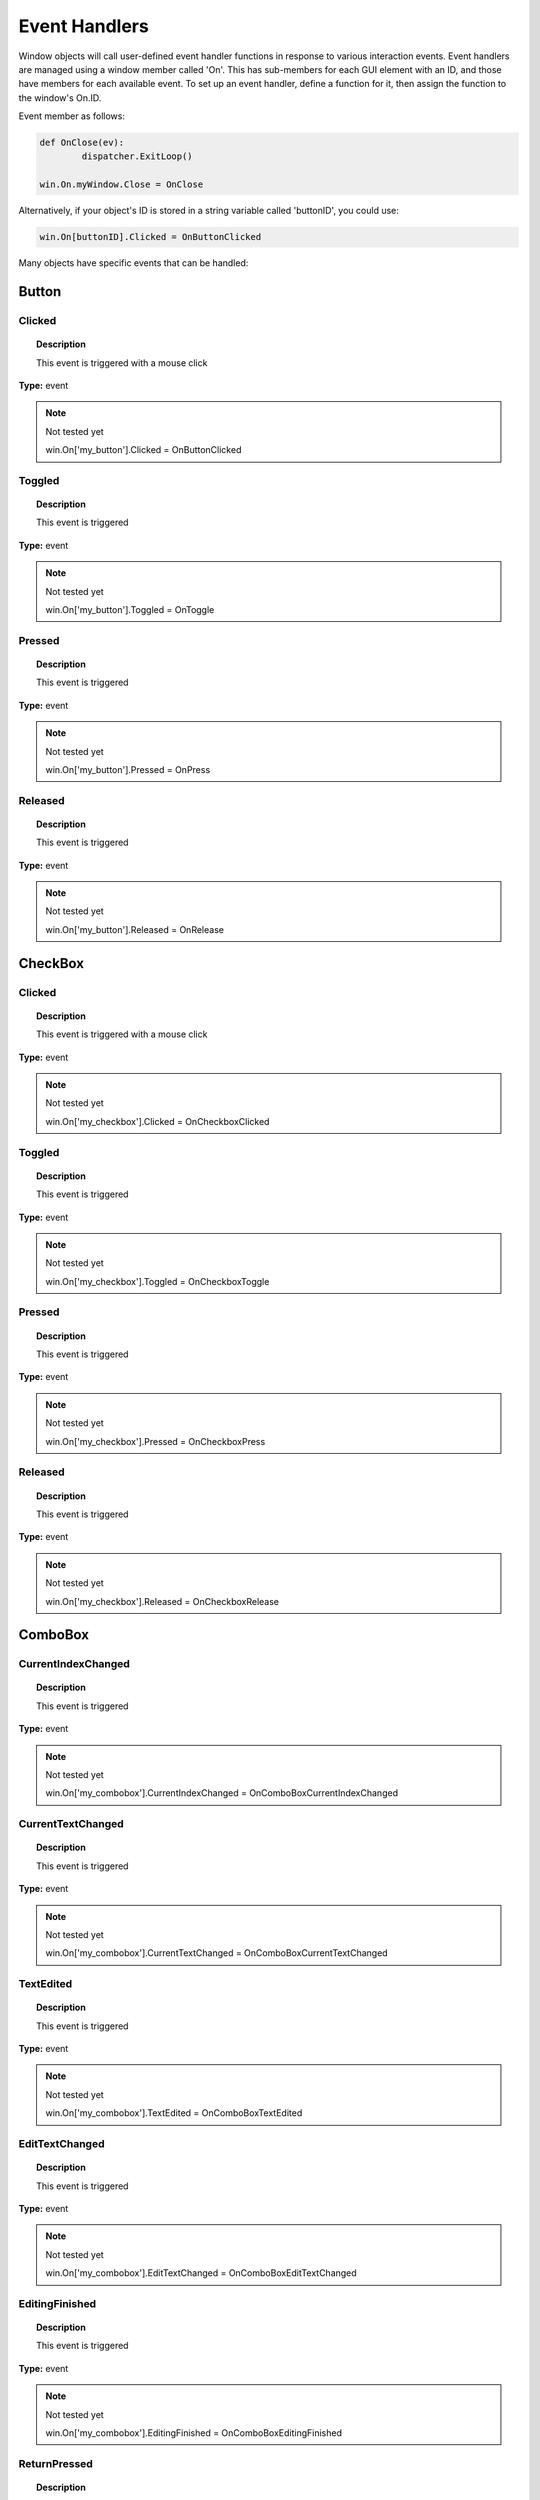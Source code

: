 Event Handlers
==============

Window objects will call user-defined event handler functions in response to various interaction events. 
Event handlers are managed using a window member called 'On'. 
This has sub-members for each GUI element with an ID, and those have members for each available event. 
To set up an event handler, define a function for it, then assign the function to the window's On.ID.

Event member as follows:

..  code-block:: python

	def OnClose(ev):
		dispatcher.ExitLoop()

	win.On.myWindow.Close = OnClose

Alternatively, if your object's ID is stored in a string variable called 'buttonID', you could use:

..  code-block:: python

	win.On[buttonID].Clicked = OnButtonClicked


Many objects have specific events that can be handled:

Button
------

Clicked
^^^^^^^

..  topic:: Description

	This event is triggered with a mouse click

**Type:** event

..  note:: Not tested yet

	win.On['my_button'].Clicked = OnButtonClicked


Toggled
^^^^^^^

..  topic:: Description

	This event is triggered 

**Type:** event

..  note:: Not tested yet

	win.On['my_button'].Toggled = OnToggle


Pressed
^^^^^^^

..  topic:: Description

	This event is triggered 

**Type:** event

..  note:: Not tested yet

	win.On['my_button'].Pressed = OnPress


Released
^^^^^^^^

..  topic:: Description

	This event is triggered 

**Type:** event

..  note:: Not tested yet

	win.On['my_button'].Released = OnRelease


CheckBox
--------

Clicked
^^^^^^^

..  topic:: Description

	This event is triggered with a mouse click

**Type:** event

..  note:: Not tested yet

	win.On['my_checkbox'].Clicked = OnCheckboxClicked


Toggled
^^^^^^^

..  topic:: Description

	This event is triggered

**Type:** event

..  note:: Not tested yet

	win.On['my_checkbox'].Toggled = OnCheckboxToggle


Pressed
^^^^^^^

..  topic:: Description

	This event is triggered

**Type:** event

..  note:: Not tested yet

	win.On['my_checkbox'].Pressed = OnCheckboxPress


Released
^^^^^^^^

..  topic:: Description

	This event is triggered

**Type:** event

..  note:: Not tested yet

	win.On['my_checkbox'].Released = OnCheckboxRelease


ComboBox
--------

CurrentIndexChanged
^^^^^^^^^^^^^^^^^^^

..  topic:: Description

	This event is triggered 

**Type:** event

..  note:: Not tested yet

	win.On['my_combobox'].CurrentIndexChanged = OnComboBoxCurrentIndexChanged


CurrentTextChanged
^^^^^^^^^^^^^^^^^^

..  topic:: Description

	This event is triggered 

**Type:** event

..  note:: Not tested yet

	win.On['my_combobox'].CurrentTextChanged = OnComboBoxCurrentTextChanged


TextEdited
^^^^^^^^^^

..  topic:: Description

	This event is triggered 

**Type:** event

..  note:: Not tested yet

	win.On['my_combobox'].TextEdited = OnComboBoxTextEdited


EditTextChanged
^^^^^^^^^^^^^^^

..  topic:: Description

	This event is triggered 

**Type:** event

..  note:: Not tested yet

	win.On['my_combobox'].EditTextChanged = OnComboBoxEditTextChanged


EditingFinished
^^^^^^^^^^^^^^^

..  topic:: Description

	This event is triggered 

**Type:** event

..  note:: Not tested yet

	win.On['my_combobox'].EditingFinished = OnComboBoxEditingFinished


ReturnPressed
^^^^^^^^^^^^^

..  topic:: Description

	This event is triggered 

**Type:** event

..  note:: Not tested yet

	win.On['my_combobox'].ReturnPressed = OnComboBoxReturnPressed


Activated
^^^^^^^^^

..  topic:: Description

	This event is triggered 

**Type:** event

..  note:: Not tested yet

	win.On['my_combobox'].Activated = OnComboBoxActivated


SpinBox
-------

ValueChanged
^^^^^^^^^^^^

..  topic:: Description

	This event is triggered 

**Type:** event

..  note:: Not tested yet

	win.On['my_spinbox'].ValueChanged = OnSpinBoxValueChanged


EditingFinished
^^^^^^^^^^^^^^^

..  topic:: Description

	This event is triggered 

**Type:** event

..  note:: Not tested yet

	win.On['my_spinbox'].EditingFinished = OnSpinBoxEditingFinished


Slider
------

ValueChanged
^^^^^^^^^^^^

..  topic:: Description

	This event is triggered 

**Type:** event

..  note:: Not tested yet

	win.On['my_slider'].ValueChanged = OnSliderValueChanged


SliderMoved
^^^^^^^^^^^

..  topic:: Description

	This event is triggered 

**Type:** event

..  note:: Not tested yet

	win.On['my_slider'].SliderMoved = OnSliderSliderMoved


ActionTriggered
^^^^^^^^^^^^^^^

..  topic:: Description

	This event is triggered 

**Type:** event

..  note:: Not tested yet

	win.On['my_slider'].ActionTriggered = OnSliderActionTriggered


SliderPressed
^^^^^^^^^^^^^

..  topic:: Description

	This event is triggered 

**Type:** event

..  note:: Not tested yet

	win.On['my_slider'].SliderPressed = OnSliderPressed


SliderReleased
^^^^^^^^^^^^^^

..  topic:: Description

	This event is triggered 

**Type:** event

..  note:: Not tested yet

	win.On['my_slider'].SliderReleased = OnSliderReleased


RangeChanged
^^^^^^^^^^^^

..  topic:: Description

	This event is triggered 

**Type:** event

..  note:: Not tested yet

	win.On['my_slider'].RangeChanged = OnSliderRangeChanged


LineEdit
--------

TextChanged
^^^^^^^^^^^

..  topic:: Description

	This event is triggered 

**Type:** event

..  note:: Not tested yet

	win.On['my_le'].TextChanged = OnLineEditTextChanged


TextEdited
^^^^^^^^^^

..  topic:: Description

	This event is triggered 

**Type:** event

..  note:: Not tested yet

	win.On['my_le'].TextEdited = OnLineEditTextEdited


EditingFinished
^^^^^^^^^^^^^^^

..  topic:: Description

	This event is triggered 

**Type:** event

..  note:: Not tested yet

	win.On['my_le'].EditingFinished = OnLineEditEditingFinished


ReturnPressed
^^^^^^^^^^^^^

..  topic:: Description

	This event is triggered 

**Type:** event

..  note:: Not tested yet

	win.On['my_le'].ReturnPressed = OnLineEditReturnPressed


SelectionChanged
^^^^^^^^^^^^^^^^

..  topic:: Description

	This event is triggered 

**Type:** event

..  note:: Not tested yet

	win.On['my_le'].SelectionChanged = OnLineEditSelectionChanged


CursorPositionChanged
^^^^^^^^^^^^^^^^^^^^^

..  topic:: Description

	This event is triggered 

**Type:** event

..  note:: Not tested yet

	win.On['my_le'].CursorPositionChanged = OnLineEditCursorPositionChanged


TextEdit
--------

TextChanged
^^^^^^^^^^^

..  topic:: Description

	This event is triggered 

**Type:** event

..  note:: Not tested yet

	win.On['my_te'].TextChanged = OnTextEditTextChanged


SelectionChanged
^^^^^^^^^^^^^^^^

..  topic:: Description

	This event is triggered 

**Type:** event

..  note:: Not tested yet

	win.On['my_te'].SelectionChanged = OnTextEditSelectionChanged


CursorPositionChanged
^^^^^^^^^^^^^^^^^^^^^

..  topic:: Description

	This event is triggered 

**Type:** event

..  note:: Not tested yet

	win.On['my_te'].CursorPositionChanged = OnTextEditCursorPositionChanged


ColorPicker
-----------

ColorChanged
^^^^^^^^^^^^

..  topic:: Description

	This event is triggered 

**Type:** event

..  note:: Not tested yet

	win.On['my_colorpicker'].ColorChanged = OnColorPickerColorChanged


TabBar
------

CurrentChanged
^^^^^^^^^^^^^^

..  topic:: Description

	This event is triggered 

**Type:** event

..  note:: Not tested yet

	win.On['my_tabbar'].CurrentChanged = OnTabBarCurrentChanged


CloseRequested
^^^^^^^^^^^^^^

..  topic:: Description

	This event is triggered 

**Type:** event

..  note:: Not tested yet

	win.On['my_tabbar'].CloseRequested = OnTabBarCloseRequested


TabMoved
^^^^^^^^

..  topic:: Description

	This event is triggered 

**Type:** event

..  note:: Not tested yet

	win.On['my_tabbar'].TabMoved = OnTabBarTabMoved


TabBarClicked
^^^^^^^^^^^^^

..  topic:: Description

	This event is triggered 

**Type:** event

..  note:: Not tested yet

	win.On['my_tabbar'].TabBarClicked = OnTabBarClicked


TabBarDoubleClicked
^^^^^^^^^^^^^^^^^^^

..  topic:: Description

	This event is triggered 

**Type:** event

..  note:: Not tested yet

	win.On['my_tabbar'].TabBarDoubleClicked = OnTabBarDoubleClicked


Tree
----

CurrentItemChanged
^^^^^^^^^^^^^^^^^^^

..  topic:: Description

	This event is triggered 

**Type:** event

..  note:: Not tested yet

	win.On['my_tree'].CurrentItemChanged = OnTreeCurrentItemChanged


ItemClicked
^^^^^^^^^^^

..  topic:: Description

	This event is triggered 

**Type:** event

..  note:: Not tested yet

	win.On['my_tree'].ItemClicked = OnTreeItemClicked


ItemPressed
^^^^^^^^^^^

..  topic:: Description

	This event is triggered 

**Type:** event

..  note:: Not tested yet

	win.On['my_tree'].ItemPressed = OnTreeItemPressed


ItemActivated
^^^^^^^^^^^^^

..  topic:: Description

	This event is triggered 

**Type:** event

..  note:: Not tested yet

	win.On['my_tree'].ItemActivated = OnTreeItemActivated


ItemDoubleClicked
^^^^^^^^^^^^^^^^^

..  topic:: Description

	This event is triggered 

**Type:** event

..  note:: Not tested yet

	win.On['my_tree'].ItemDoubleClicked = OnTreeItemDoubleClicked


ItemChanged
^^^^^^^^^^^

..  topic:: Description

	This event is triggered 

**Type:** event

..  note:: Not tested yet

	win.On['my_tree'].ItemChanged = OnTreeItemChanged


ItemEntered
^^^^^^^^^^^

..  topic:: Description

	This event is triggered 

**Type:** event

..  note:: Not tested yet

	win.On['my_tree'].ItemEntered = OnTreeItemEntered


ItemExpanded
^^^^^^^^^^^^

..  topic:: Description

	This event is triggered 

**Type:** event

..  note:: Not tested yet

	win.On['my_tree'].ItemExpanded = OnTreeItemExpanded


ItemCollapsed
^^^^^^^^^^^^^

..  topic:: Description

	This event is triggered 

**Type:** event

..  note:: Not tested yet

	win.On['my_tree'].ItemCollapsed = OnTreeItemCollapsed


CurrentItemChanged
^^^^^^^^^^^^^^^^^^

..  topic:: Description

	This event is triggered 

**Type:** event

..  note:: Not tested yet

	win.On['my_tree'].CurrentItemChanged = OnTreeCurrentItemChanged


ItemSelectionChanged
^^^^^^^^^^^^^^^^^^

..  topic:: Description

	This event is triggered 

**Type:** event

..  note:: Not tested yet

	win.On['my_tree'].ItemSelectionChanged = OnTreeItemSelectionChanged


Window
------

Close
^^^^^

..  topic:: Description

	This event is triggered 

**Type:** event

..  note:: Not tested yet

	win.On['my_window'].Close = OnWindowClose


Show
^^^^

..  topic:: Description

	This event is triggered 

**Type:** event

..  note:: Not tested yet

	win.On['my_window'].Show = OnWindowShow


Hide
^^^^

..  topic:: Description

	This event is triggered 

**Type:** event

..  note:: Not tested yet

	win.On['my_window'].Hide = OnWindowHide


Resize
^^^^^^

..  topic:: Description

	This event is triggered 

**Type:** event

..  note:: Not tested yet

	win.On['my_window'].Resize = OnWindowResize


MousePress
^^^^^^^^^^

..  topic:: Description

	This event is triggered 

**Type:** event

..  note:: Not tested yet

	win.On['my_window'].MousePress = OnWindowMousePress


MouseRelease
^^^^^^^^^^^^

..  topic:: Description

	This event is triggered 

**Type:** event

..  note:: Not tested yet

	win.On['my_window'].MouseRelease = OnWindowMouseRelease


MouseDoubleClick
^^^^^^^^^^^^^^^^

..  topic:: Description

	This event is triggered 

**Type:** event

..  note:: Not tested yet

	win.On['my_window'].MouseDoubleClick = OnWindowMouseDoubleClick


MouseMove
^^^^^^^^^

..  topic:: Description

	This event is triggered 

**Type:** event

..  note:: Not tested yet

	win.On['my_window'].MouseMove = OnWindowMouseMove


Wheel
^^^^^

..  topic:: Description

	This event is triggered 

**Type:** event

..  note:: Not tested yet

	win.On['my_window'].Wheel = OnWindowWheel


KeyPress
^^^^^^^^

..  topic:: Description

	This event is triggered 

**Type:** event

..  note:: Not tested yet

	win.On['my_window'].KeyPress = OnWindowKeyPress


KeyRelease
^^^^^^^^^^

..  topic:: Description

	This event is triggered 

**Type:** event

..  note:: Not tested yet

	win.On['my_window'].KeyRelease = OnWindowKeyRelease


FocusIn
^^^^^^^

..  topic:: Description

	This event is triggered 

**Type:** event

..  note:: Not tested yet

	win.On['my_window'].FocusIn = OnWindowFocusIn


FocusOut
^^^^^^^^

..  topic:: Description

	This event is triggered 

**Type:** event

..  note:: Not tested yet

	win.On['my_window'].FocusOut = OnWindowFocusOut


ContextMenu
^^^^^^^^^^^

..  topic:: Description

	This event is triggered 

**Type:** event

..  note:: Not tested yet

	win.On['my_window'].ContextMenu = OnWindowContextMenu


Enter
^^^^^

..  topic:: Description

	This event is triggered 

**Type:** event

..  note:: Not tested yet

	win.On['my_window'].Enter = OnWindowEnter


Leave
^^^^^

..  topic:: Description

	This event is triggered 

**Type:** event

..  note:: Not tested yet

	win.On['my_window'].Leave = OnWindowLeave


Event handler functions are called with a dictionary of related attributes such as who, what, when, sender, and modifiers. 

**Common events and some additional attributes they receive include:**

* **MousePress:**		Pos, GlobalPos, Button, Buttons
* **MouseRelease:**	    Pos, GlobalPos, Button, Buttons 
* **MouseDoubleClick:**	Pos, GlobalPos, Button, Buttons 
* **MouseMove:**		Pos, GlobalPos, Button, Buttons
* **Wheel:**			Pos, GlobalPos, Buttons, Delta, PixelDelta, AngleDelta, Orientiation, Phase
* **KeyPress:**			Key, Text, IsAutoRepeat, Count
* **KeyRelease:**		Key, Text, IsAutoRepeat, Count
* **ContextMenu:**		Pos, GlobalPos
* **Move:**				Pos, OldPos
* **FocusIn:**			Reason
* **FocusOut:**			Reason

..  warning::

	Event handlers can be enabled or disabled for a given element by turning them on or off in the Events attribute:

	..  code-block:: python

		ui.Slider({ 'ID': 'mySlider', 'Events': { 'SliderMoved': true } })
	
	Some common events like Clicked or Close are enabled by default.